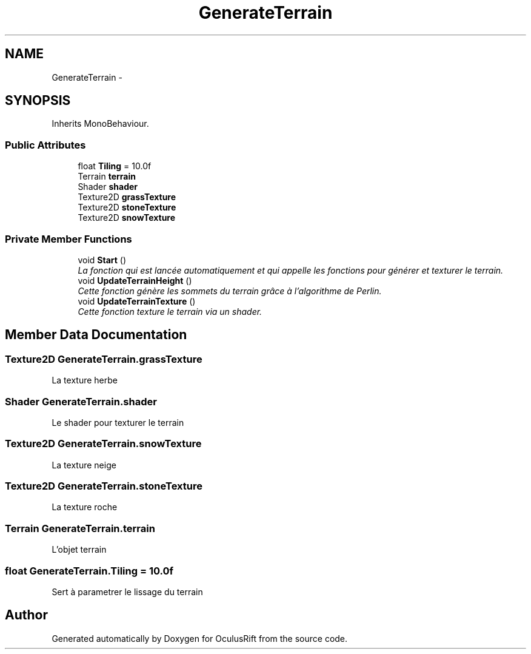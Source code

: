 .TH "GenerateTerrain" 3 "Thu Jan 7 2016" "Version 2.0" "OculusRift" \" -*- nroff -*-
.ad l
.nh
.SH NAME
GenerateTerrain \- 
.SH SYNOPSIS
.br
.PP
.PP
Inherits MonoBehaviour\&.
.SS "Public Attributes"

.in +1c
.ti -1c
.RI "float \fBTiling\fP = 10\&.0f"
.br
.ti -1c
.RI "Terrain \fBterrain\fP"
.br
.ti -1c
.RI "Shader \fBshader\fP"
.br
.ti -1c
.RI "Texture2D \fBgrassTexture\fP"
.br
.ti -1c
.RI "Texture2D \fBstoneTexture\fP"
.br
.ti -1c
.RI "Texture2D \fBsnowTexture\fP"
.br
.in -1c
.SS "Private Member Functions"

.in +1c
.ti -1c
.RI "void \fBStart\fP ()"
.br
.RI "\fILa fonction qui est lancée automatiquement et qui appelle les fonctions pour générer et texturer le terrain\&. \fP"
.ti -1c
.RI "void \fBUpdateTerrainHeight\fP ()"
.br
.RI "\fICette fonction génère les sommets du terrain grâce à l'algorithme de Perlin\&. \fP"
.ti -1c
.RI "void \fBUpdateTerrainTexture\fP ()"
.br
.RI "\fICette fonction texture le terrain via un shader\&. \fP"
.in -1c
.SH "Member Data Documentation"
.PP 
.SS "Texture2D GenerateTerrain\&.grassTexture"
La texture herbe 
.SS "Shader GenerateTerrain\&.shader"
Le shader pour texturer le terrain 
.SS "Texture2D GenerateTerrain\&.snowTexture"
La texture neige 
.SS "Texture2D GenerateTerrain\&.stoneTexture"
La texture roche 
.SS "Terrain GenerateTerrain\&.terrain"
L'objet terrain 
.SS "float GenerateTerrain\&.Tiling = 10\&.0f"
Sert à parametrer le lissage du terrain 

.SH "Author"
.PP 
Generated automatically by Doxygen for OculusRift from the source code\&.
